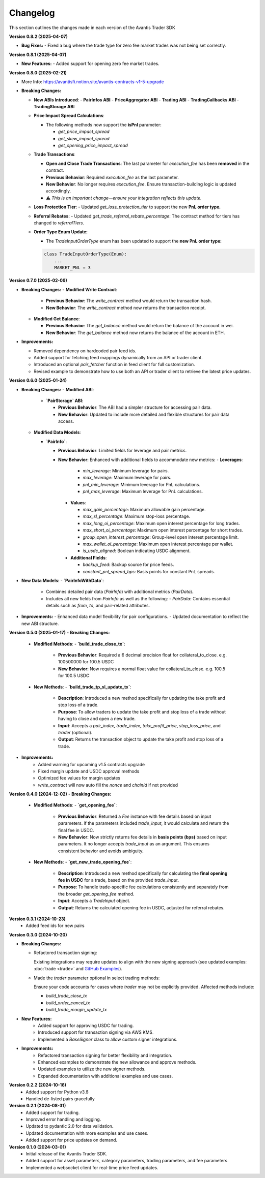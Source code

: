 Changelog
---------

This section outlines the changes made in each version of the Avantis Trader SDK

**Version 0.8.2 (2025-04-07)**

- **Bug Fixes:**
  - Fixed a bug where the trade type for zero fee market trades was not being set correctly.


**Version 0.8.1 (2025-04-07)**

- **New Features:**
  - Added support for opening zero fee market trades.

**Version 0.8.0 (2025-02-21)**

- More Info: https://avantisfi.notion.site/avantis-contracts-v1-5-upgrade

- **Breaking Changes:**

  - **New ABIs Introduced**:
    - **PairInfos ABI**
    - **PriceAggregator ABI**
    - **Trading ABI**
    - **TradingCallbacks ABI**
    - **TradingStorage ABI**

  - **Price Impact Spread Calculations**:
    
    - The following methods now support the **isPnl** parameter:
      
      - `get_price_impact_spread`
      - `get_skew_impact_spread`
      - `get_opening_price_impact_spread`

  - **Trade Transactions**:
    
    - **Open and Close Trade Transactions**: The last parameter for `execution_fee` has been **removed** in the contract.
    - **Previous Behavior**: Required `execution_fee` as the last parameter.
    - **New Behavior**: No longer requires `execution_fee`. Ensure transaction-building logic is updated accordingly.

    - ⚠️ *This is an important change—ensure your integration reflects this update.*

  - **Loss Protection Tier**:
    - Updated `get_loss_protection_tier` to support the new **PnL order type**.

  - **Referral Rebates**:
    - Updated `get_trade_referral_rebate_percentage`: The contract method for tiers has changed to `referralTiers`.

  - **Order Type Enum Update**:
    
    - The `TradeInputOrderType` enum has been updated to support the **new PnL order type**:

    .. code-block:: python

        class TradeInputOrderType(Enum):
            ...
            MARKET_PNL = 3


**Version 0.7.0 (2025-02-09)**

- **Breaking Changes:**
  - **Modified Write Contract**:

    - **Previous Behavior**: The `write_contract` method would return the transaction hash.
    - **New Behavior**: The `write_contract` method now returns the transaction receipt.
  

  - **Modified Get Balance**:

    - **Previous Behavior**: The `get_balance` method would return the balance of the account in wei.
    - **New Behavior**: The `get_balance` method now returns the balance of the account in ETH.

- **Improvements:**

  - Removed dependency on hardcoded pair feed ids.
  - Added support for fetching feed mappings dynamically from an API or trader client.
  - Introduced an optional `pair_fetcher` function in feed client for full customization.
  - Revised example to demonstrate how to use both an API or trader client to retrieve the latest price updates.

**Version 0.6.0 (2025-01-24)**

- **Breaking Changes:**
  - **Modified ABI**:

    - **`PairStorage` ABI**:

      - **Previous Behavior**: The ABI had a simpler structure for accessing pair data.
      - **New Behavior**: Updated to include more detailed and flexible structures for pair data access.

  - **Modified Data Models**:
  
    - **`PairInfo`**:

      - **Previous Behavior**: Limited fields for leverage and pair metrics.
      - **New Behavior**: Enhanced with additional fields to accommodate new metrics:
        - **Leverages**:
          - `min_leverage`: Minimum leverage for pairs.
          - `max_leverage`: Maximum leverage for pairs.
          - `pnl_min_leverage`: Minimum leverage for PnL calculations.
          - `pnl_max_leverage`: Maximum leverage for PnL calculations.

        - **Values**:

          - `max_gain_percentage`: Maximum allowable gain percentage.
          - `max_sl_percentage`: Maximum stop-loss percentage.
          - `max_long_oi_percentage`: Maximum open interest percentage for long trades.
          - `max_short_oi_percentage`: Maximum open interest percentage for short trades.
          - `group_open_interest_percentage`: Group-level open interest percentage limit.
          - `max_wallet_oi_percentage`: Maximum open interest percentage per wallet.
          - `is_usdc_aligned`: Boolean indicating USDC alignment.
          

        - **Additional Fields**:

          - `backup_feed`: Backup source for price feeds.
          - `constant_pnl_spread_bps`: Basis points for constant PnL spreads.

- **New Data Models**:
  - **`PairInfoWithData`**:
    - Combines detailed pair data (`PairInfo`) with additional metrics (`PairData`).
    - Includes all new fields from `PairInfo` as well as the following:
      - `PairData`: Contains essential details such as `from`, `to`, and pair-related attributes.

- **Improvements:**
  - Enhanced data model flexibility for pair configurations.
  - Updated documentation to reflect the new ABI structure.


**Version 0.5.0 (2025-01-17)**
- **Breaking Changes:**
  - **Modified Methods**:
    - **`build_trade_close_tx`**:
      - **Previous Behavior**: Required a 6 decimal precision float for collateral_to_close. e.g. 100500000 for 100.5 USDC
      - **New Behavior**: Now requires a normal float value for collateral_to_close. e.g. 100.5 for 100.5 USDC

  - **New Methods**:
    - **`build_trade_tp_sl_update_tx`**:
      - **Description**: Introduced a new method specifically for updating the take profit and stop loss of a trade.
      - **Purpose**: To allow traders to update the take profit and stop loss of a trade without having to close and open a new trade.
      - **Input**: Accepts a `pair_index`, `trade_index`, `take_profit_price`, `stop_loss_price`, and `trader` (optional).
      - **Output**: Returns the transaction object to update the take profit and stop loss of a trade.

- **Improvements:**
   - Added warning for upcoming v1.5 contracts upgrade
   - Fixed margin update and USDC approval methods
   - Optimized fee values for margin updates
   - `write_contract` will now auto fill the `nonce` and `chainId` if not provided

**Version 0.4.0 (2024-12-02)**
- **Breaking Changes:**
  - **Modified Methods**:
    - **`get_opening_fee`**:
      - **Previous Behavior**: Returned a `Fee` instance with fee details based on input parameters. If the parameters included `trade_input`, it would calculate and return the final fee in USDC.
      - **New Behavior**: Now strictly returns fee details in **basis points (bps)** based on input parameters. It no longer accepts `trade_input` as an argument. This ensures consistent behavior and avoids ambiguity.

  - **New Methods**:
    - **`get_new_trade_opening_fee`**:
      - **Description**: Introduced a new method specifically for calculating the **final opening fee in USDC** for a trade, based on the provided `trade_input`.
      - **Purpose**: To handle trade-specific fee calculations consistently and separately from the broader `get_opening_fee` method.
      - **Input**: Accepts a `TradeInput` object.
      - **Output**: Returns the calculated opening fee in USDC, adjusted for referral rebates.

**Version 0.3.1 (2024-10-23)**
   - Added feed ids for new pairs

**Version 0.3.0 (2024-10-20)**

- **Breaking Changes:**
  
  - Refactored transaction signing:
  
    Existing integrations may require updates to align with the new signing approach (see updated examples: :doc:`trade <trade>` and `GitHub Examples <https://github.com/Avantis-Labs/avantis_trader_sdk/tree/main/examples>`_).
  
  - Made the `trader` parameter optional in select trading methods:
  
    Ensure your code accounts for cases where `trader` may not be explicitly provided. Affected methods include:
  
    - `build_trade_close_tx`
    - `build_order_cancel_tx`
    - `build_trade_margin_update_tx`

- **New Features:**
   - Added support for approving USDC for trading.
   - Introduced support for transaction signing via AWS KMS.
   - Implemented a `BaseSigner` class to allow custom signer integrations.

- **Improvements:**
   - Refactored transaction signing for better flexibility and integration.
   - Enhanced examples to demonstrate the new allowance and approve methods.
   - Updated examples to utilize the new signer methods.
   - Expanded documentation with additional examples and use cases.

**Version 0.2.2 (2024-10-16)**
   - Added support for Python v3.6
   - Handled de-listed pairs gracefully

**Version 0.2.1 (2024-08-31)**
   - Added support for trading.
   - Improved error handling and logging.
   - Updated to pydantic 2.0 for data validation.
   - Updated documentation with more examples and use cases.
   - Added support for price updates on demand.

**Version 0.1.0 (2024-03-01)**
   - Initial release of the Avantis Trader SDK.
   - Added support for asset parameters, category parameters, trading parameters, and fee parameters.
   - Implemented a websocket client for real-time price feed updates.
